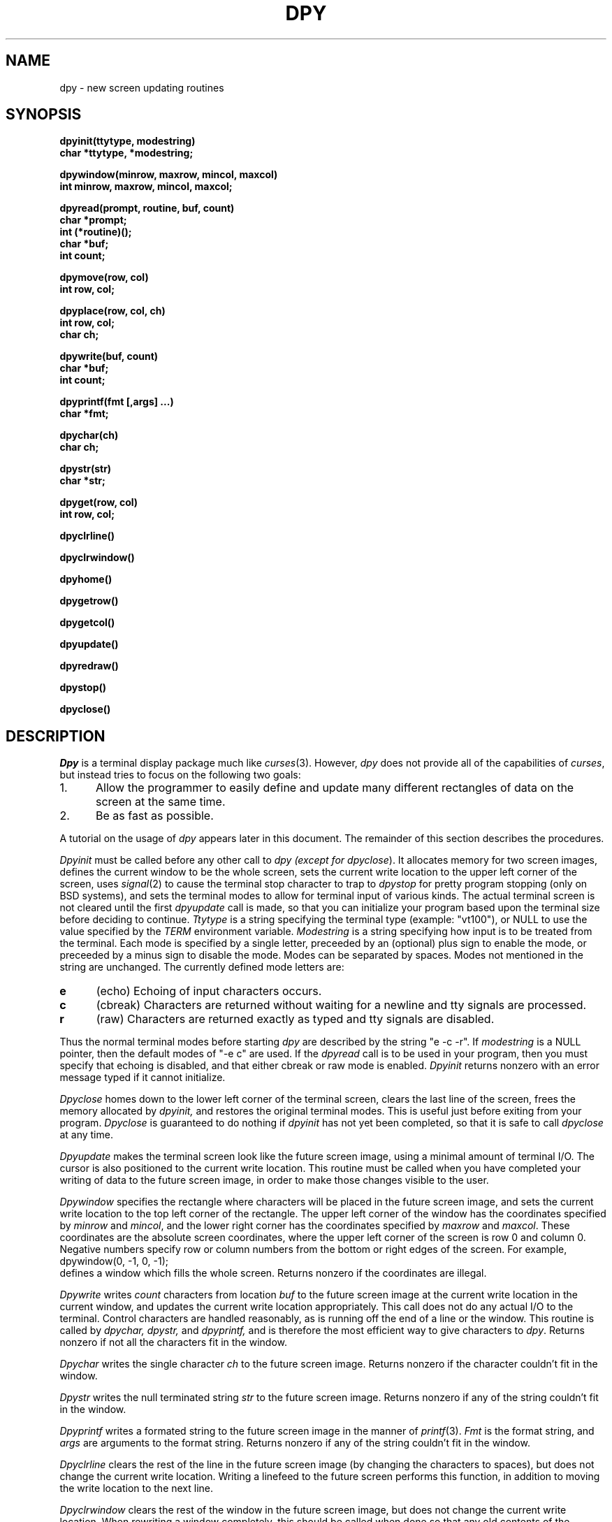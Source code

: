 .TH DPY 3 "7 March 1985"
.UC 4
.SH NAME
dpy \- new screen updating routines
.SH SYNOPSIS
.nf
.ft B
dpyinit(ttytype, modestring)
char *ttytype, *modestring;

dpywindow(minrow, maxrow, mincol, maxcol)
int minrow, maxrow, mincol, maxcol;

dpyread(prompt, routine, buf, count)
char *prompt;
int (*routine)();
char *buf;
int count;

dpymove(row, col)
int row, col;

dpyplace(row, col, ch)
int row, col;
char ch;

dpywrite(buf, count)
char *buf;
int count;

dpyprintf(fmt [,args] ...)
char *fmt;

dpychar(ch)
char ch;

dpystr(str)
char *str;

dpyget(row, col)
int row, col;

dpyclrline()

dpyclrwindow()

dpyhome()

dpygetrow()

dpygetcol()

dpyupdate()

dpyredraw()

dpystop()

dpyclose()
.ft R
.fi
.SH DESCRIPTION
.I
Dpy
is a terminal display package much like
.IR curses (3).
However,
.I dpy
does not provide all of the capabilities of
.IR curses ,
but instead tries to focus on the following two goals:
.TP 5n
1.
Allow the programmer to easily define and update many different
rectangles of data on the screen at the same time.
.TP
2.
Be as fast as possible.
.PP
A tutorial on the usage of
.I dpy
appears later in this document.
The remainder of this section describes the procedures.

.I Dpyinit
must be called before any other call to
.I dpy (except for
.IR dpyclose ).
It allocates memory for two screen images,
defines the current window to be the whole screen,
sets the current write location to the upper left corner of the screen,
uses
.IR signal (2)
to cause the terminal stop character to trap to
.I dpystop
for pretty program stopping (only on BSD systems), and sets the terminal
modes to allow for terminal input of various kinds.
The actual terminal screen is not cleared until the first
.I dpyupdate
call is made, so that you can initialize your program based upon the
terminal size before deciding to continue.
.I Ttytype
is a string specifying the terminal type (example: "vt100"),
or NULL to use the value specified by the
.I TERM
environment variable.
.I Modestring
is a string specifying how input is to be treated from the terminal.
Each mode is specified by a single letter, preceeded by an (optional) plus
sign to enable the mode, or preceeded by a minus sign to disable the mode.
Modes can be separated by spaces.
Modes not mentioned in the string are unchanged.
The currently defined mode letters are:
.TP 5n
.B e
(echo) Echoing of input characters occurs.
.TP
.B c
(cbreak) Characters are returned without waiting for a newline and tty
signals are processed.
.TP
.B r
(raw) Characters are returned exactly as typed and tty signals are disabled.
.PP
Thus the normal terminal modes before starting
.I dpy
are described by the string "e -c -r".
If
.I modestring
is a NULL pointer, then the default modes of "-e c" are used.
If the
.I dpyread
call is to be used in your program, then you must specify that echoing
is disabled, and that either cbreak or raw mode is enabled.
.I Dpyinit
returns nonzero with an error message typed if it cannot initialize.

.I Dpyclose
homes down to the lower left corner of the terminal screen, clears the last
line of the screen, frees the memory allocated by
.IR dpyinit,
and restores the original terminal modes.
This is useful just before exiting from your program.
.I Dpyclose
is guaranteed to do nothing if
.I dpyinit
has not yet been completed, so that it is safe to call
.I dpyclose
at any time.

.I Dpyupdate
makes the terminal screen look like the future screen image,
using a minimal amount of terminal I/O.
The cursor is also positioned to the current write location.
This routine must be called when you have completed your writing of data to
the future screen image, in order to make those changes visible to the user.

.I Dpywindow
specifies the rectangle where characters will be placed in the future
screen image, and sets the current write location to the top left
corner of the rectangle.
The upper left corner of the window has the coordinates specified by
.I minrow
and
.IR mincol ,
and the lower right corner has the coordinates specified by
.I maxrow
and
.IR maxcol .
These coordinates are the absolute screen coordinates, where
the upper left corner of the screen is row 0 and column 0.
Negative numbers specify row or column numbers from the bottom or
right edges of the screen.
For example,
.nf
	dpywindow(0, -1, 0, -1);
.fi
defines a window which fills the whole screen.
Returns nonzero if the coordinates are illegal.

.I Dpywrite
writes
.I count
characters from location
.I buf
to the future screen image at the current write location in the current
window, and updates the current write location appropriately.
This call does not do any actual I/O to the terminal.
Control characters are handled reasonably, as is running off the end
of a line or the window.
This routine is called by
.IR dpychar,
.IR dpystr,
and
.IR dpyprintf,
and is therefore the most efficient way to give characters to
.IR dpy .
Returns nonzero if not all the characters fit in the window.

.I Dpychar
writes the single character
.I ch
to the future screen image.
Returns nonzero if the character couldn't fit in the window.

.I Dpystr
writes the null terminated string
.I str
to the future screen image.
Returns nonzero if any of the string couldn't fit in the window.

.I Dpyprintf
writes a formated string to the future screen image in the manner of
.IR printf (3).
.I Fmt
is the format string, and
.I args
are arguments to the format string.
Returns nonzero if any of the string couldn't fit in the window.

.I Dpyclrline
clears the rest of the line in the future screen image (by changing
the characters to spaces), but does not change the current write location.
Writing a linefeed to the future screen performs this function,
in addition to moving the write location to the next line.

.I Dpyclrwindow
clears the rest of the window in the future screen image, but
does not change the current write location.
When rewriting a window completely, this should be called when done so
that any old contents of the window will be sure to be cleared out.

.I Dpymove
changes the current write location to the specified
.I row
and
.I column
numbers, relative to the upper left corner of the current window.
The upper left corner of the window is row 0 and column 0.
Negative numbers measure from the last row or column of the window.
For example,
.nf
	dpymove(-1, 0);
.fi
positions to the beginning of the last line of the window.
This does not set the actual terminal's cursor location unless it is
also followed by a call to
.IR dpyupdate .
Returns nonzero if the coordinates are illegal.

.I Dpyhome
moves the current write location to the top left corner of the window.
This function is useful between updates if your program iteratively
rewrites the whole screen as one window.

.I Dpygetrow
returns the row number of the current write location.
This is the row number where the next character written would go.
If the next character written would not fit in the window, -1 is returned.
This number is relative to the first line of the current window.
For example, if the current write location is at the beginning of
the top line of the window, this function returns zero.

.I Dpygetcol
returns the column number of the current write location.
This is the column number where is next character written would go.
If the next character written would not fit in the window, -1 is returned.
This number is relative to the current window.
For example, if the current write location is at the beginning of a line
in the window, this function returns zero.

.I Dpyredraw
redraws the screen to make it look like the current screen image.
This is used to fix the screen when it becomes trashed due to glitches or
other programs also writing to the screen.
This does not change the current or future screen images.

.I Dpystop
suspends execution of the process in a nice way by homing down to the lower
left corner of the terminal screen, clearing the last line of the screen,
restoring the original terminal modes, and then stopping the process.
If the process is continued, terminal modes are restored,
the screen is redrawn, and execution proceeds.
This is called automatically when the terminal's stop character (usually ^Z)
is typed by the user.
.I Dpystop
is a null routine for non-BSD systems.

.I Dpyplace
places the character
.I ch
within the current window at the coordinates specified by
.I row
and
.IR col .
The character should not be a control character.
The coordinates can be negative to measure from the last row or column
of the window.
The current write location is unchanged.
Like
.I dpywrite
and similar routines, this routine only affects the
future screen image, and does no terminal I/O.
Returns nonzero if the coordinates are illegal.

.I Dpyget
Returns the character from the current window which is at the coordinates
specified by
.I row
and
.IR col.
The coordinates can be negative to measure from the last row or column of
the window.
The character returned is from the future screen image, not the current
screen image.
The current write location is unchanged.
Returns negative if the coordinates are illegal.

.I Dpyread
reads input from the user while showing the input
data on the screen.
Editing of the input and updating of the screen is automatically
performed by
.IR dpy .
The entire current window is used to display the input, and therefore
you must set the window to your desired input location before calling
.IR dpyread .
Typically, you specify the window to be a single line at the top or bottom
of the screen.
If the
.I prompt
string pointer is not NULL, then the prompt string will appear at the
beginning of the window, followed by the data typed by the user.
To display the user's input without any prompt, specify a pointer to a
null string.
If
.I prompt
is NULL, then the window will be untouched and no terminal I/O at all will
be performed (useful when input is from a script or file).
.I Buf
and
.I count
specify the area in the calling program where the
data being read is stored, in the manner of
.IR read (2).
The data will be what was typed by the
user, not what is seen on the screen (i.e. control characters appear
on the screen as ^X, but appear in the buffer as themselves).
If more data is typed than fits in the window, the data in the window
is automatically scrolled to keep the current input location visible.
.I Routine
is a function variable which specifies a routine which is called to
provide the input characters for
.IR dpyread .
.I Routine
is called with the previous character read (-1 on the first call).
It must return the next character read, or -1 to end input and cause
.I dpyread
to return.
Providing the previous character as an argument allows a routine to easily
return a break character as input, and then end the input on the next call.
If
.I routine
is 0, then a default routine will be used which reads from the standard input
until an end of file or newline is typed (which is included in the buffer).
Whenever the character count would be exceeded, then
.I dpyread
will warn the user with a bell and discard the input character.
.I Dpyread
returns the number of characters read into the buffer, which is not
guaranteed to contain a terminating null or newline character.
.SH "TUTORIAL"
The routines in the
.I dpy
library are called directly by the user program.
None of these routines are a macro, so that there is no need to include a
header file to use
.IR dpy .
These routines use the
.I termlib
(or
.I curses
under System V) library routines to obtain the proper terminal escape sequences.
Therefore, you load your program as in the following examples:
.nf

	cc -o yourprog yourprog.c -ldpy -ltermlib	for BSD
or:
	cc -o yourprog yourprog.c -ldpy -lcurses	for System V

.fi
.I Dpy
keeps two arrays which hold images of the terminal screen.
The first array (the "current screen") is a copy of what the terminal
screen really looks like.
The second array (the "future screen") is a copy of what the
calling program wants the screen to look like.
The use of
.I dpy
proceeds in two phases under the control of the calling program, as follows:

In the first phase, only the future screen is manipulated.
The calling program positions the "current write location" as desired
within the future screen, and writes new information within it.
The
.IR dpywrite ,
.IR dpychar ,
.IR dpystr ,
.IR dpyprintf ,
and
.I dpyplace
routines are used for this purpose.
During this phase, no actual I/O occurs and the terminal screen remains
unchanged.

In the second phase, the calling program uses the
.I dpyupdate
routine to update the screen.
.I Dpy
compares the future screen contents with the current screen contents,
and does whatever terminal I/O is required in order to make the current
screen look like the future screen.
After this is done, the two screen images are identical.
In addition, the terminal's cursor is positioned to the current write position.

The calling program usually uses
.I dpy
by looping between the above two phases.
It defines what the screen should look like, updates the screen,
defines the screen again, updates it again, and so on.
In doing so, the program can be "dumb" or "smart".
A dumb program rewrites all of the data in its windows each iteration of
the loop, and depends on
.I dpy
to prevent terminal I/O for unchanging data.
Thus a dumb program can be very trivial, and doesn't have to know anything
about what is happening on the screen.

If generating a new screenful of data from scratch is too much work for
the program to do for each iteration, then a good compromise is to keep an
internal copy of the screen in the program, update that copy appropriately,
and then execute one
.I dpywrite
call to give
.I dpy
the new data.

A smart program knows the exact locations of the desired screen changes
each iteration of the loop, and only rewrites the necessary locations
by using appropriate
.I dpymove
and
.I dpyplace
calls.
This runs faster than a dumb program, but has the disadvantage of
introducing complexity and possible bugs into the program.

Putting data into the future screen is much like writing to a real terminal.
There is a "current write location", which is similar to the cursor of the
terminal.
Like a terminal, characters written to
.I dpy
appear at the current write location, and automatically advance its location.
When the rightmost location on a line is reached, the current write location
is automatically moved to the leftmost location on the next line.

Printing characters are stored as is, and will later be visible.
But control characters have special effects like on a terminal.
In particular, linefeed moves to the beginning of the next line, return
moves back to the beginning of the current line, tab moves to the next
tab stop as if the corresponding number of spaces were given, and backspace
backs up by one location.
Other control characters appear in ^X format.

Writing to the future screen differs from writing to most real terminals
in a couple of ways.
Firstly, scrolling does not occur.
If the end of the screen is reached, any further characters are ignored.
The
.I dpyread
call is an exception, and does provide for scrolling.

Secondly, it is possible to limit output to a
.IR window,
which is a rectangle of any size on the screen.
The location and size of a window is specified by the program when it wants to
limit output to a rectangle.
This window acts just like a regular terminal screen of the appropriate size.
Furthermore, coordinates are relative to the window's upper left corner,
so a routine which writes in the window does not need to know where it is.
Data in the future screen which lies outside of the window is untouched,
no matter what is done within the window.

Typically, a program divides the screen up into several windows
which do not overlap.
Data can then be written to each window independently,
without regard to where each window is.
For example, a linefeed character moves to the beginning of the next line in
the current window, instead of to the beginning of the next line of the screen.
Multiple writes to the same location do not cause any problems.
Therefore, when windows do overlap and then
.I dpyupdate
is called, each screen location just displays the character which was
last written there.

Final hints:

A window can be filled with a background character by simply writing that
character to the window until a nonzero return value is obtained, meaning
the window is full.

If a region of the screen is never changed (such as a help text), then that
region should be in its own window.
Then it only needs to be written once.

The terminal size can be found after calling
.I dpyinit
by calling
.nf
	dpymove(-1, -1);
.fi
to move to the lower right corner of the screen, and then calling
.I
dpygetrow
and
.I dpygetcol
to return the row and column numbers.

While writing data to the window,
.I dpygetrow
and
.I dpygetcol
are useful in order to
remember the location of a particular position in the window.
When all of the data has been written, then
.I dpymove
can be used to position the cursor back to that location.
In this way, you don't have to worry about line wrapping or control character
expansions when computing how to position the cursor on a particular
character of your data.
.SH AUTHOR
David I. Bell
